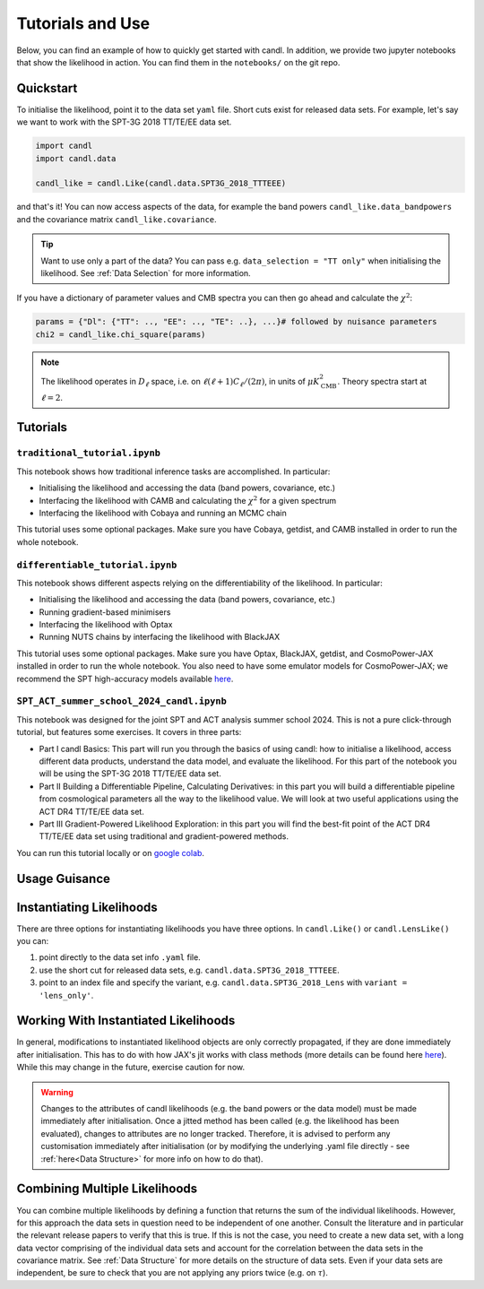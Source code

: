 Tutorials and Use
=================================================

Below, you can find an example of how to quickly get started with candl.
In addition, we provide two jupyter notebooks that show the likelihood in action.
You can find them in the ``notebooks/`` on the git repo.

Quickstart
------------------------------

To initialise the likelihood, point it to the data set ``yaml`` file.
Short cuts exist for released data sets.
For example, let's say we want to work with the SPT-3G 2018 TT/TE/EE data set.

.. code-block:: python

    import candl
    import candl.data
    
    candl_like = candl.Like(candl.data.SPT3G_2018_TTTEEE)

and that's it! You can now access aspects of the data, for example the band powers ``candl_like.data_bandpowers`` and the covariance matrix ``candl_like.covariance``.

.. tip::
    Want to use only a part of the data? You can pass e.g. ``data_selection = "TT only"`` when initialising the likelihood. See :ref:`Data Selection` for more information.

If you have a dictionary of parameter values and CMB spectra you can then go ahead and calculate the :math:`\chi^2`:

.. code-block:: python

    params = {"Dl": {"TT": .., "EE": .., "TE": ..}, ...}# followed by nuisance parameters
    chi2 = candl_like.chi_square(params)

.. note::

    The likelihood operates in :math:`D_\ell` space, i.e. on :math:`\ell (\ell + 1) C_\ell / (2 \pi)`, in units of :math:`\mu K_{\mathrm{CMB}}^2`.
    Theory spectra start at :math:`\ell=2`.

Tutorials
------------------------------

``traditional_tutorial.ipynb``
^^^^^^^^^^^^^^^^^^^^^^^^^^^^^^^^^^^^^^^^^^^^^^^^^

This notebook shows how traditional inference tasks are accomplished. In particular:

* Initialising the likelihood and accessing the data (band powers, covariance, etc.)
* Interfacing the likelihood with CAMB and calculating the :math:`\chi^2` for a given spectrum
* Interfacing the likelihood with Cobaya and running an MCMC chain

This tutorial uses some optional packages.
Make sure you have Cobaya, getdist, and CAMB installed in order to run the whole notebook.

``differentiable_tutorial.ipynb``
^^^^^^^^^^^^^^^^^^^^^^^^^^^^^^^^^^^^^^^^^^^^^^^^^

This notebook shows different aspects relying on the differentiability of the likelihood. In particular:

* Initialising the likelihood and accessing the data (band powers, covariance, etc.)
* Running gradient-based minimisers
* Interfacing the likelihood with Optax
* Running NUTS chains by interfacing the likelihood with BlackJAX

This tutorial uses some optional packages.
Make sure you have Optax, BlackJAX, getdist, and CosmoPower-JAX installed in order to run the whole notebook.
You also need to have some emulator models for CosmoPower-JAX; we recommend the SPT high-accuracy models available `here <https://github.com/alessiospuriomancini/cosmopower/tree/main/cosmopower/trained_models/SPT_high_accuracy>`_.

``SPT_ACT_summer_school_2024_candl.ipynb``
^^^^^^^^^^^^^^^^^^^^^^^^^^^^^^^^^^^^^^^^^^^^^^^^^

This notebook was designed for the joint SPT and ACT analysis summer school 2024.
This is not a pure click-through tutorial, but features some exercises.
It covers in three parts:

* Part I candl Basics: This part will run you through the basics of using candl: how to initialise a likelihood, access different data products, understand the data model, and evaluate the likelihood. For this part of the notebook you will be using the SPT-3G 2018 TT/TE/EE data set.
* Part II Building a Differentiable Pipeline, Calculating Derivatives: in this part you will build a differentiable pipeline from cosmological parameters all the way to the likelihood value. We will look at two useful applications using the ACT DR4 TT/TE/EE data set.
* Part III Gradient-Powered Likelihood Exploration: in this part you will find the best-fit point of the ACT DR4 TT/TE/EE data set using traditional and gradient-powered methods.

You can run this tutorial locally or on `google colab <https://github.com/Lbalkenhol/candl/blob/main/notebooks/SPT_ACT_summer_school_2024/SPT_ACT_summer_school_2024_candl_colab.ipynb>`_.


Usage Guisance
------------------------------

Instantiating Likelihoods
----------------------------------------------------------

There are three options for instantiating likelihoods you have three options. In ``candl.Like()`` or ``candl.LensLike()`` you can:

1. point directly to the data set info ``.yaml`` file.
2. use the short cut for released data sets, e.g. ``candl.data.SPT3G_2018_TTTEEE``.
3. point to an index file and specify the variant, e.g. ``candl.data.SPT3G_2018_Lens`` with ``variant = 'lens_only'``.


Working With Instantiated Likelihoods
----------------------------------------------------------

In general, modifications to instantiated likelihood objects are only correctly propagated, if they are done immediately after initialisation.
This has to do with how JAX's jit works with class methods (more details can be found here `here <https://jax.readthedocs.io/en/latest/faq.html#how-to-use-jit-with-methods>`_).
While this may change in the future, exercise caution for now.

.. warning::

   Changes to the attributes of candl likelihoods (e.g. the band powers or the data model) must be made immediately after initialisation.
   Once a jitted method has been called (e.g. the likelihood has been evaluated), changes to attributes are no longer tracked.
   Therefore, it is advised to perform any customisation immediately after initialisation (or by modifying the underlying .yaml file directly - see :ref:`here<Data Structure>` for more info on how to do that).

Combining Multiple Likelihoods
----------------------------------------------------------

You can combine multiple likelihoods by defining a function that returns the sum of the individual likelihoods.
However, for this approach the data sets in question need to be independent of one another.
Consult the literature and in particular the relevant release papers to verify that this is true.
If this is not the case, you need to create a new data set, with a long data vector comprising of the individual data sets and account for the correlation between the data sets in the covariance matrix.
See :ref:`Data Structure` for more details on the structure of data sets.
Even if your data sets are independent, be sure to check that you are not applying any priors twice (e.g. on :math:`\tau`).
